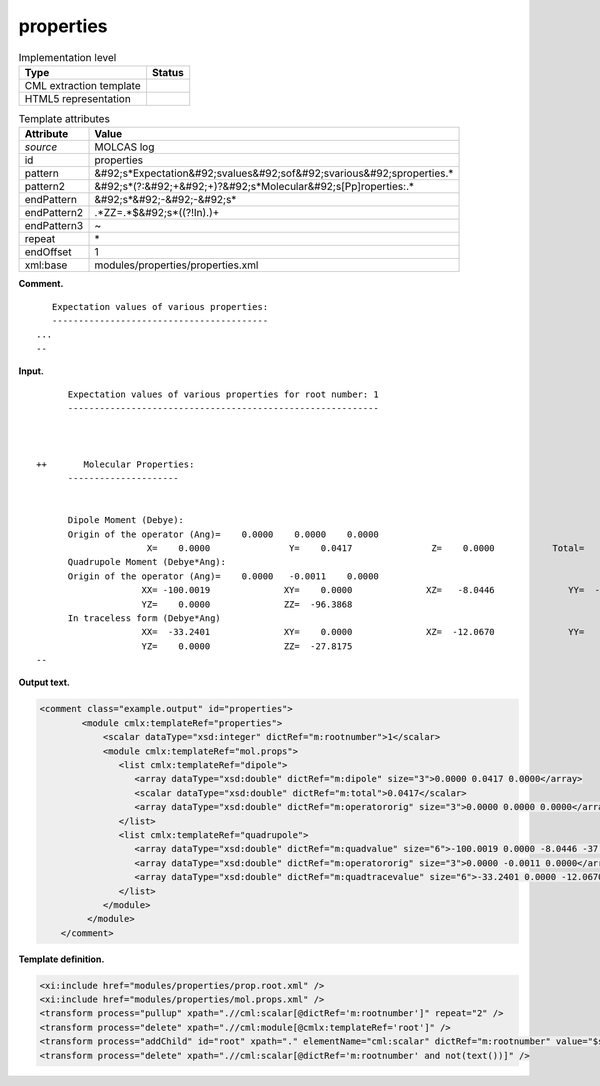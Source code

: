 .. _properties-d3e22794:

properties
==========

.. table:: Implementation level

   +----------------------------------------------------------------------------------------------------------------------------+----------------------------------------------------------------------------------------------------------------------------+
   | Type                                                                                                                       | Status                                                                                                                     |
   +============================================================================================================================+============================================================================================================================+
   | CML extraction template                                                                                                    | |image0|                                                                                                                   |
   +----------------------------------------------------------------------------------------------------------------------------+----------------------------------------------------------------------------------------------------------------------------+
   | HTML5 representation                                                                                                       | |image1|                                                                                                                   |
   +----------------------------------------------------------------------------------------------------------------------------+----------------------------------------------------------------------------------------------------------------------------+

.. table:: Template attributes

   +----------------------------------------------------------------------------------------------------------------------------+----------------------------------------------------------------------------------------------------------------------------+
   | Attribute                                                                                                                  | Value                                                                                                                      |
   +============================================================================================================================+============================================================================================================================+
   | *source*                                                                                                                   | MOLCAS log                                                                                                                 |
   +----------------------------------------------------------------------------------------------------------------------------+----------------------------------------------------------------------------------------------------------------------------+
   | id                                                                                                                         | properties                                                                                                                 |
   +----------------------------------------------------------------------------------------------------------------------------+----------------------------------------------------------------------------------------------------------------------------+
   | pattern                                                                                                                    | &#92;s*Expectation&#92;svalues&#92;sof&#92;svarious&#92;sproperties.\*                                                     |
   +----------------------------------------------------------------------------------------------------------------------------+----------------------------------------------------------------------------------------------------------------------------+
   | pattern2                                                                                                                   | &#92;s*(?:&#92;+&#92;+)?&#92;s*Molecular&#92;s[Pp]roperties:.\*                                                            |
   +----------------------------------------------------------------------------------------------------------------------------+----------------------------------------------------------------------------------------------------------------------------+
   | endPattern                                                                                                                 | &#92;s*&#92;-&#92;-&#92;s\*                                                                                                |
   +----------------------------------------------------------------------------------------------------------------------------+----------------------------------------------------------------------------------------------------------------------------+
   | endPattern2                                                                                                                | .*ZZ=.*$&#92;s*((?!In).)+                                                                                                  |
   +----------------------------------------------------------------------------------------------------------------------------+----------------------------------------------------------------------------------------------------------------------------+
   | endPattern3                                                                                                                | ~                                                                                                                          |
   +----------------------------------------------------------------------------------------------------------------------------+----------------------------------------------------------------------------------------------------------------------------+
   | repeat                                                                                                                     | \*                                                                                                                         |
   +----------------------------------------------------------------------------------------------------------------------------+----------------------------------------------------------------------------------------------------------------------------+
   | endOffset                                                                                                                  | 1                                                                                                                          |
   +----------------------------------------------------------------------------------------------------------------------------+----------------------------------------------------------------------------------------------------------------------------+
   | xml:base                                                                                                                   | modules/properties/properties.xml                                                                                          |
   +----------------------------------------------------------------------------------------------------------------------------+----------------------------------------------------------------------------------------------------------------------------+

**Comment.**

::

      Expectation values of various properties:
      -----------------------------------------
   ...
   --
       

**Input.**

::

         Expectation values of various properties for root number: 1
         -----------------------------------------------------------



   ++       Molecular Properties:
         ---------------------


         Dipole Moment (Debye):                                                          
         Origin of the operator (Ang)=    0.0000    0.0000    0.0000
                        X=    0.0000               Y=    0.0417               Z=    0.0000           Total=    0.0417
         Quadrupole Moment (Debye*Ang):                                                  
         Origin of the operator (Ang)=    0.0000   -0.0011    0.0000
                       XX= -100.0019              XY=    0.0000              XZ=   -8.0446              YY=  -37.1367
                       YZ=    0.0000              ZZ=  -96.3868
         In traceless form (Debye*Ang)
                       XX=  -33.2401              XY=    0.0000              XZ=  -12.0670              YY=   61.0576
                       YZ=    0.0000              ZZ=  -27.8175
   --
       

**Output text.**

.. code:: xml

   <comment class="example.output" id="properties">
           <module cmlx:templateRef="properties">
               <scalar dataType="xsd:integer" dictRef="m:rootnumber">1</scalar>
               <module cmlx:templateRef="mol.props">
                  <list cmlx:templateRef="dipole">
                     <array dataType="xsd:double" dictRef="m:dipole" size="3">0.0000 0.0417 0.0000</array>
                     <scalar dataType="xsd:double" dictRef="m:total">0.0417</scalar>
                     <array dataType="xsd:double" dictRef="m:operatororig" size="3">0.0000 0.0000 0.0000</array>
                  </list>
                  <list cmlx:templateRef="quadrupole">
                     <array dataType="xsd:double" dictRef="m:quadvalue" size="6">-100.0019 0.0000 -8.0446 -37.1367 0.0000 -96.3868</array>
                     <array dataType="xsd:double" dictRef="m:operatororig" size="3">0.0000 -0.0011 0.0000</array>
                     <array dataType="xsd:double" dictRef="m:quadtracevalue" size="6">-33.2401 0.0000 -12.0670 61.0576 0.0000 -27.8175</array>
                  </list>
               </module>
            </module>
       </comment>

**Template definition.**

.. code:: xml

   <xi:include href="modules/properties/prop.root.xml" />
   <xi:include href="modules/properties/mol.props.xml" />
   <transform process="pullup" xpath=".//cml:scalar[@dictRef='m:rootnumber']" repeat="2" />
   <transform process="delete" xpath=".//cml:module[@cmlx:templateRef='root']" />
   <transform process="addChild" id="root" xpath="." elementName="cml:scalar" dictRef="m:rootnumber" value="$string((preceding-sibling::cml:module[@cmlx:templateRef='caspt2.root'])[last()]//cml:scalar/text())" />
   <transform process="delete" xpath=".//cml:scalar[@dictRef='m:rootnumber' and not(text())]" />

.. |image0| image:: ../../imgs/Total.png
.. |image1| image:: ../../imgs/Partial.png
